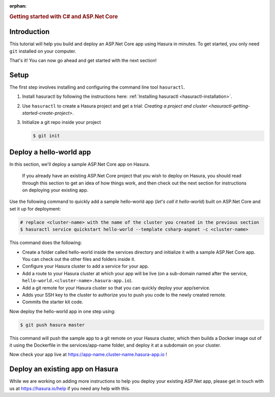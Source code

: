:orphan:

.. meta::
   :description: A guide to getting started with an ASP.Net Core app on Hasura
   :keywords: hasura, guide, csharp, ASP.Net
   :content-tags: getting started, csharp, ASP.Net, .Net, C#

.. title:: Getting started with C# and ASP.Net Core 

.. rst-class:: guide-title

.. rubric:: Getting started with C# and ASP.Net Core

.. role:: charp(code)
   :language: aspx-cs

Introduction
------------

This tutorial will help you build and deploy an ASP.Net Core app using Hasura in minutes.
To get started, you only need ``git`` installed on your computer.

That's it! You can now go ahead and get started with the next section!


Setup
-----

The first step involves installing and configuring the command line tool ``hasuractl``.
   
#. Install hasuractl by following the instructions here: :ref:`Installing hasuractl <hasuractl-installation>`.

#. Use ``hasuractl`` to create a Hasura project and get a trial: `Creating a project and cluster <hasuractl-getting-started-create-project>`.

#. Initialize a git repo inside your project

   .. code:: bash

      $ git init
   
Deploy a hello-world app
------------------------

In this section, we'll deploy a sample ASP.Net Core app on Hasura.

     If you already have an existing ASP.Net Core project that you wish to deploy on Hasura, you should read through this section to get an idea of how things work, and then check out the next section for instructions on deploying your existing app.

Use the following command to quickly add a sample hello-world app (*let's call it hello-world*) built on ASP.Net Core and set it up for deployment:

.. code:: bash

   # replace <cluster-name> with the name of the cluster you created in the previous section
   $ hasuractl service quickstart hello-world --template csharp-aspnet -c <cluster-name>
   
This command does the following:

* Create a folder called hello-world inside the services directory and initialize it with a sample ASP.Net Core app. You can check out the other files and folders inside it.

* Configure your Hasura cluster to add a service for your app.

* Add a route to your Hasura cluster at which your app will be live (on a sub-domain named after the service, ``hello-world.<cluster-name>.hasura-app.io``).

* Add a git remote for your Hasura cluster so that you can quickly deploy your app/service.

* Adds your SSH key to the cluster to authorize you to push you code to the newly created remote.

* Commits the starter kit code. 

Now deploy the hello-world app in one step using:

.. code:: bash

   $ git push hasura master

This command will push the sample app to a git remote on your Hasura cluster, which then builds a Docker image out of it using the Dockerfile in the services/app-name folder, and deploy it at a subdomain on your cluster.

Now check your app live at `https://app-name.cluster-name.hasura-app.io <`https://app-name.cluster-name.hasura-app.io>`_ !

Deploy an existing app on Hasura
--------------------------------

While we are working on adding more instructions to help you deploy your existing ASP.Net app, please get in touch with us at https://hasura.io/help if you need any help with this.
